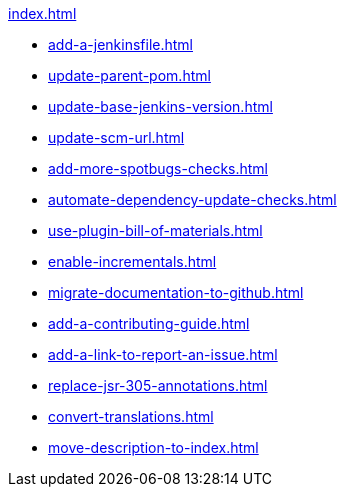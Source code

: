 .xref:index.adoc[]
* xref:add-a-jenkinsfile.adoc[]
* xref:update-parent-pom.adoc[]
* xref:update-base-jenkins-version.adoc[]
* xref:update-scm-url.adoc[]
* xref:add-more-spotbugs-checks.adoc[]
* xref:automate-dependency-update-checks.adoc[]
* xref:use-plugin-bill-of-materials.adoc[]
* xref:enable-incrementals.adoc[]
* xref:migrate-documentation-to-github.adoc[]
* xref:add-a-contributing-guide.adoc[]
* xref:add-a-link-to-report-an-issue.adoc[]
* xref:replace-jsr-305-annotations.adoc[]
* xref:convert-translations.adoc[]
* xref:move-description-to-index.adoc[]
